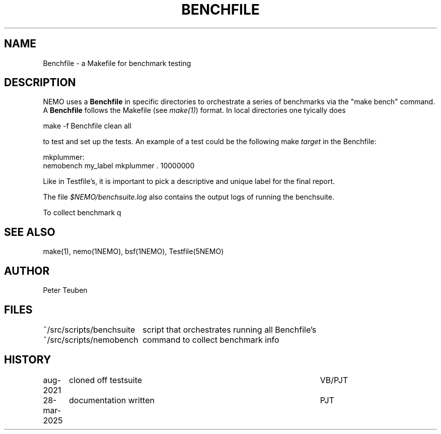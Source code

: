 .TH BENCHFILE 5NEMO "28 March 2025" 
.SH "NAME"
Benchfile \- a Makefile for benchmark testing

.SH "DESCRIPTION"
NEMO uses a \fBBenchfile\fP in specific directories to orchestrate
a series of benchmarks via the "make bench" command.
A \fBBenchfile\fP follows the Makefile (see \fImake(1)\fP) format.
In local directories one tyically does
.EX

    make -f Benchfile clean all

.EE
to test and set up the tests.  An example of a test could be
the following make \fItarget\fP in the Benchfile:
.EX

   mkplummer:
         nemobench my_label mkplummer . 10000000 
      
.EE
Like in Testfile's, it is important to pick a descriptive and unique label
for the final report.
.PP
The file \fI$NEMO/benchsuite.log\fP also contains the output logs of running
the benchsuite.
.PP
To collect benchmark q

.SH "SEE ALSO"
make(1), nemo(1NEMO), bsf(1NEMO), Testfile(5NEMO)

.SH "AUTHOR"
Peter Teuben

.SH "FILES"
.nf
.ta +2.5i
~/src/scripts/benchsuite		script that orchestrates running all Benchfile's
~/src/scripts/nemobench		command to collect benchmark info
.fi

.SH "HISTORY"
.nf
.ta +1.25i +4.5i
aug-2021	cloned off testsuite	VB/PJT
28-mar-2025	documentation written    	PJT
.fi

